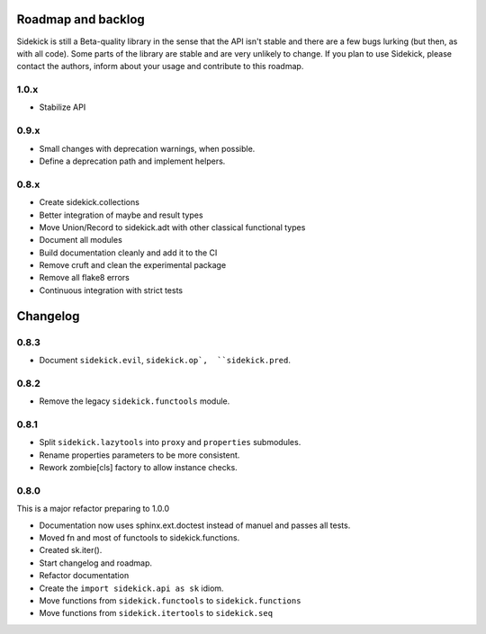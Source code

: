-------------------
Roadmap and backlog
-------------------

Sidekick is still a Beta-quality library in the sense that the API isn't stable and there
are a few bugs lurking (but then, as with all code). Some parts of the library are stable
and are very unlikely to change. If you plan to use Sidekick, please contact the authors,
inform about your usage and contribute to this roadmap.

1.0.x
=====

* Stabilize API


0.9.x
=====

* Small changes with deprecation warnings, when possible.
* Define a deprecation path and implement helpers.

0.8.x
=====

* Create sidekick.collections
* Better integration of maybe and result types
* Move Union/Record to sidekick.adt with other classical functional types
* Document all modules
* Build documentation cleanly and add it to the CI
* Remove cruft and clean the experimental package
* Remove all flake8 errors
* Continuous integration with strict tests


---------
Changelog
---------

0.8.3
=====

* Document ``sidekick.evil``,  ``sidekick.op`,  ``sidekick.pred``.


0.8.2
=====

* Remove the legacy ``sidekick.functools`` module.


0.8.1
=====

* Split ``sidekick.lazytools`` into ``proxy`` and ``properties`` submodules.
* Rename properties parameters to be more consistent.
* Rework zombie[cls] factory to allow instance checks.

0.8.0
=====

This is a major refactor preparing to 1.0.0

* Documentation now uses sphinx.ext.doctest instead of manuel and passes all tests.
* Moved fn and most of functools to sidekick.functions.
* Created sk.iter().
* Start changelog and roadmap.
* Refactor documentation
* Create the ``import sidekick.api as sk`` idiom.
* Move functions from ``sidekick.functools`` to ``sidekick.functions``
* Move functions from ``sidekick.itertools`` to ``sidekick.seq``

